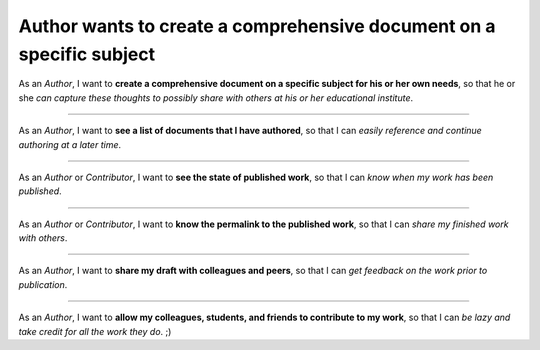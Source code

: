 Author wants to create a comprehensive document on a specific subject
=====================================================================

As an *Author*,
I want to **create a comprehensive document on a
specific subject for his or her own needs**,
so that he or she *can
capture these thoughts to possibly share with others at his or her
educational institute*.

------------------------------------------------------------------------------

As an *Author*,
I want to **see a list of documents that I have
authored**,
so that I can *easily reference and continue authoring at a
later time*.

------------------------------------------------------------------------------

As an *Author* or *Contributor*,
I want to **see the state of published work**,
so that I can *know when my work has been published*.

------------------------------------------------------------------------------

As an *Author* or *Contributor*,
I want to **know the permalink to the published work**,
so that I can *share my finished work with others*.

------------------------------------------------------------------------------

As an *Author*,
I want to **share my draft with colleagues
and peers**,
so that I can *get feedback on the work prior to
publication*.

------------------------------------------------------------------------------

As an *Author*,
I want to **allow my colleagues, students, and
friends to contribute to my work**,
so that I can *be lazy and take
credit for all the work they do*. ;)


